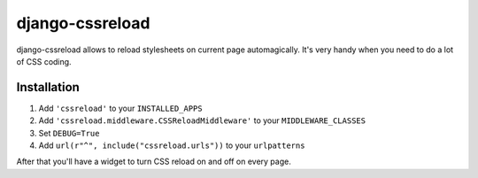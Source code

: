 ======================
django-cssreload
======================
django-cssreload allows to reload stylesheets on current page automagically.
It's very handy when you need to do a lot of CSS coding.

Installation
---------------------
1. Add ``'cssreload'`` to your ``INSTALLED_APPS``
2. Add ``'cssreload.middleware.CSSReloadMiddleware'`` to your ``MIDDLEWARE_CLASSES``
3. Set ``DEBUG=True``
4. Add ``url(r"^", include("cssreload.urls"))`` to your ``urlpatterns``

After that you'll have a widget to turn CSS reload on and off on every page.

